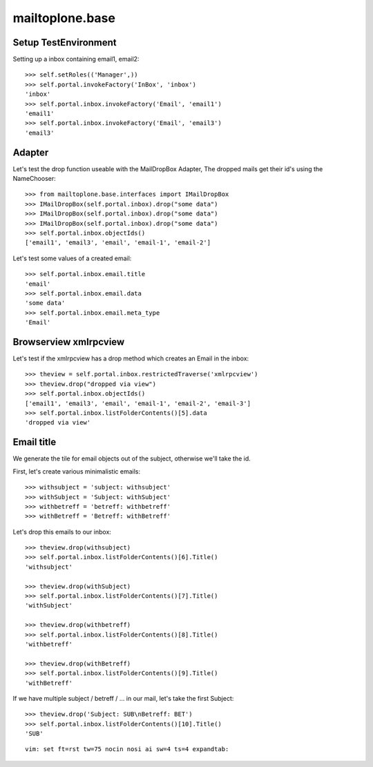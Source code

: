 mailtoplone.base
================

Setup TestEnvironment
---------------------

Setting up a inbox containing email1, email2::

    >>> self.setRoles(('Manager',))
    >>> self.portal.invokeFactory('InBox', 'inbox')
    'inbox'
    >>> self.portal.inbox.invokeFactory('Email', 'email1')
    'email1'
    >>> self.portal.inbox.invokeFactory('Email', 'email3')
    'email3'

Adapter
-------

Let's test the drop function useable with the MailDropBox Adapter,
The dropped mails get their id's using the NameChooser::

    >>> from mailtoplone.base.interfaces import IMailDropBox
    >>> IMailDropBox(self.portal.inbox).drop("some data")
    >>> IMailDropBox(self.portal.inbox).drop("some data")
    >>> IMailDropBox(self.portal.inbox).drop("some data")
    >>> self.portal.inbox.objectIds()
    ['email1', 'email3', 'email', 'email-1', 'email-2']

Let's test some values of a created email::

    >>> self.portal.inbox.email.title
    'email'
    >>> self.portal.inbox.email.data
    'some data'
    >>> self.portal.inbox.email.meta_type
    'Email'


Browserview xmlrpcview
----------------------

Let's test if the xmlrpcview has a drop method which creates an Email in
the inbox::

    >>> theview = self.portal.inbox.restrictedTraverse('xmlrpcview')
    >>> theview.drop("dropped via view")
    >>> self.portal.inbox.objectIds()
    ['email1', 'email3', 'email', 'email-1', 'email-2', 'email-3']
    >>> self.portal.inbox.listFolderContents()[5].data
    'dropped via view'

Email title
-----------

We generate the tile for email objects out of the subject, otherwise we'll
take the id.

First, let's create various minimalistic emails::

    >>> withsubject = 'subject: withsubject'
    >>> withSubject = 'Subject: withSubject'
    >>> withbetreff = 'betreff: withbetreff'
    >>> withBetreff = 'Betreff: withBetreff'

Let's drop this emails to our inbox::

    >>> theview.drop(withsubject)
    >>> self.portal.inbox.listFolderContents()[6].Title()
    'withsubject'

    >>> theview.drop(withSubject)
    >>> self.portal.inbox.listFolderContents()[7].Title()
    'withSubject'

    >>> theview.drop(withbetreff)
    >>> self.portal.inbox.listFolderContents()[8].Title()
    'withbetreff'

    >>> theview.drop(withBetreff)
    >>> self.portal.inbox.listFolderContents()[9].Title()
    'withBetreff'

If we have multiple subject / betreff / ... in our mail, let's take the
first Subject::

    >>> theview.drop('Subject: SUB\nBetreff: BET')
    >>> self.portal.inbox.listFolderContents()[10].Title()
    'SUB'

::

    vim: set ft=rst tw=75 nocin nosi ai sw=4 ts=4 expandtab:

